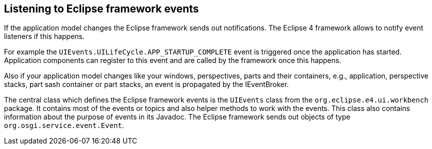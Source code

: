 == Listening to Eclipse framework events

If the application model changes the Eclipse framework sends out notifications.
The Eclipse 4 framework allows to notify event listeners if this happens.

For example the `UIEvents.UILifeCycle.APP_STARTUP_COMPLETE` event is triggered once the application has started.
Application components can register to this event and are called by the framework once this happens.

Also if your application model changes like your windows, perspectives, parts and their containers, e.g., application, perspective stacks, part sash container or part stacks, an event is propagated by the IEventBroker.

The central class which defines the Eclipse framework events is the `UIEvents` class from the `org.eclipse.e4.ui.workbench` package.
It contains most of the events or topics and also helper methods to work with the events.
This class also contains information about the purpose of events in its Javadoc.
The Eclipse framework sends out objects of type `org.osgi.service.event.Event`.


